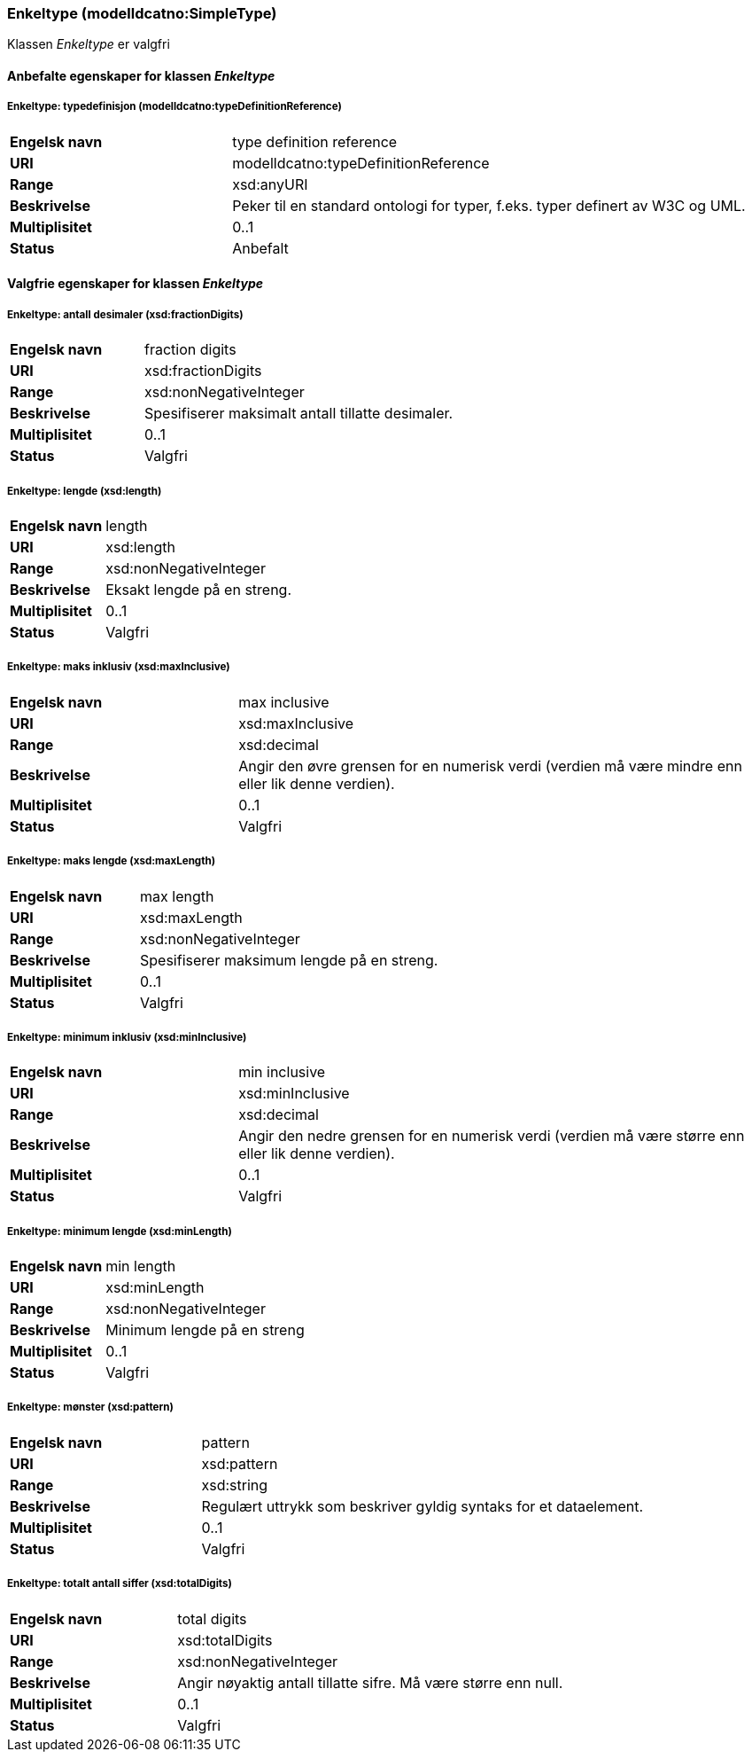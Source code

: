 === Enkeltype (modelldcatno:SimpleType) [[enkeltype]]

Klassen _Enkeltype_ er valgfri

==== Anbefalte egenskaper for klassen _Enkeltype_

===== Enkeltype: typedefinisjon (modelldcatno:typeDefinitionReference) [[enkeltype-typedefinisjon]]

[cols="30s,70d"]
|===
|Engelsk navn| type definition reference
|URI| modelldcatno:typeDefinitionReference
|Range| xsd:anyURI
|Beskrivelse|Peker til en standard ontologi for typer, f.eks. typer definert av W3C og UML.
|Multiplisitet| 0..1
|Status| Anbefalt
|===

==== Valgfrie egenskaper for klassen _Enkeltype_

===== Enkeltype: antall desimaler (xsd:fractionDigits) [[enkeltype-antall-desimaler]]

[cols="30s,70d"]
|===
|Engelsk navn| fraction digits
|URI| xsd:fractionDigits
|Range| xsd:nonNegativeInteger
|Beskrivelse|Spesifiserer maksimalt antall tillatte desimaler.
|Multiplisitet| 0..1
|Status| Valgfri
|===

===== Enkeltype: lengde (xsd:length) [[enkeltype-lengde]]

[cols="30s,70d"]
|===
|Engelsk navn| length
|URI| xsd:length
|Range| xsd:nonNegativeInteger
|Beskrivelse|Eksakt lengde på en streng.
|Multiplisitet| 0..1
|Status| Valgfri
|===

===== Enkeltype: maks inklusiv (xsd:maxInclusive) [[enkeltype-maks-inklusiv]]

[cols="30s,70d"]
|===
|Engelsk navn| max inclusive
|URI| xsd:maxInclusive
|Range| xsd:decimal
|Beskrivelse|Angir den øvre grensen for en numerisk verdi (verdien må være mindre enn eller lik denne verdien).
|Multiplisitet| 0..1
|Status| Valgfri
|===

===== Enkeltype: maks lengde (xsd:maxLength) [[enkeltype-maks-lengde]]

[cols="30s,70d"]
|===
|Engelsk navn| max length
|URI| xsd:maxLength
|Range| xsd:nonNegativeInteger
|Beskrivelse|Spesifiserer maksimum lengde på en streng.
|Multiplisitet| 0..1
|Status| Valgfri
|===

===== Enkeltype: minimum inklusiv (xsd:minInclusive) [[enkeltype-minimum-inklusiv]]

[cols="30s,70d"]
|===
|Engelsk navn| min inclusive
|URI| xsd:minInclusive
|Range| xsd:decimal
|Beskrivelse|Angir den nedre grensen for en numerisk verdi (verdien må være større enn eller lik denne verdien).
|Multiplisitet| 0..1
|Status| Valgfri
|===

===== Enkeltype: minimum lengde (xsd:minLength) [[enkeltype-minimum-lengde]]

[cols="30s,70d"]
|===
|Engelsk navn| min length
|URI| xsd:minLength
|Range| xsd:nonNegativeInteger
|Beskrivelse|Minimum lengde på en streng
|Multiplisitet| 0..1
|Status| Valgfri
|===

===== Enkeltype: mønster (xsd:pattern) [[enkeltype-mønster]]

[cols="30s,70d"]
|===
|Engelsk navn| pattern
|URI| xsd:pattern
|Range| xsd:string
|Beskrivelse|Regulært uttrykk som beskriver gyldig syntaks for et dataelement.
|Multiplisitet| 0..1
|Status| Valgfri
|===

===== Enkeltype: totalt antall siffer (xsd:totalDigits) [[enkeltype-totalt-antall-siffer]]

[cols="30s,70d"]
|===
|Engelsk navn| total digits
|URI| xsd:totalDigits
|Range| xsd:nonNegativeInteger
|Beskrivelse|Angir nøyaktig antall tillatte sifre. Må være større enn null.
|Multiplisitet| 0..1
|Status| Valgfri
|===
